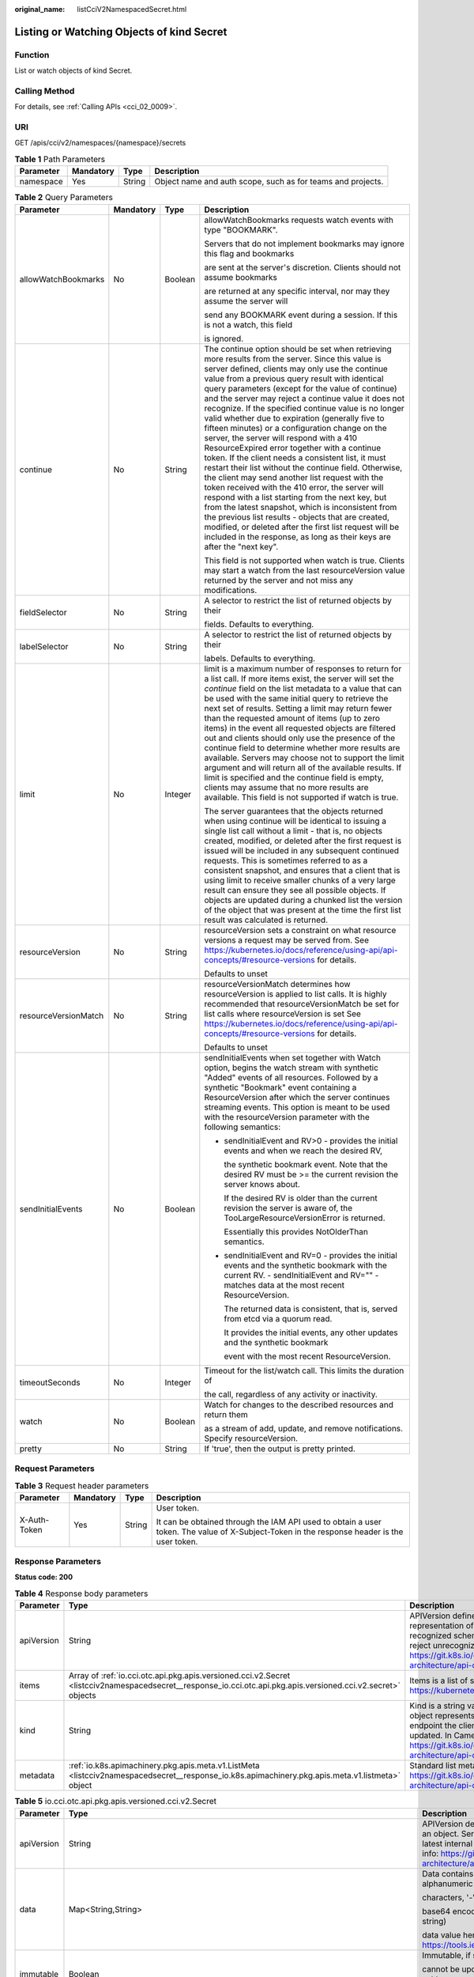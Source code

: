 :original_name: listCciV2NamespacedSecret.html

.. _listCciV2NamespacedSecret:

Listing or Watching Objects of kind Secret
==========================================

Function
--------

List or watch objects of kind Secret.

Calling Method
--------------

For details, see :ref:`Calling APIs <cci_02_0009>`.

URI
---

GET /apis/cci/v2/namespaces/{namespace}/secrets

.. table:: **Table 1** Path Parameters

   +-----------+-----------+--------+-------------------------------------------------------------+
   | Parameter | Mandatory | Type   | Description                                                 |
   +===========+===========+========+=============================================================+
   | namespace | Yes       | String | Object name and auth scope, such as for teams and projects. |
   +-----------+-----------+--------+-------------------------------------------------------------+

.. table:: **Table 2** Query Parameters

   +----------------------+-----------------+-----------------+---------------------------------------------------------------------------------------------------------------------------------------------------------------------------------------------------------------------------------------------------------------------------------------------------------------------------------------------------------------------------------------------------------------------------------------------------------------------------------------------------------------------------------------------------------------------------------------------------------------------------------------------------------------------------------------------------------------------------------------------------------------------------------------------------------------------------------------------------------------------------------------------------------------------------------------------------------------------------------------------------------------------------------------------------------------------------------------------------+
   | Parameter            | Mandatory       | Type            | Description                                                                                                                                                                                                                                                                                                                                                                                                                                                                                                                                                                                                                                                                                                                                                                                                                                                                                                                                                                                                                                                                                       |
   +======================+=================+=================+===================================================================================================================================================================================================================================================================================================================================================================================================================================================================================================================================================================================================================================================================================================================================================================================================================================================================================================================================================================================================================================================================================================+
   | allowWatchBookmarks  | No              | Boolean         | allowWatchBookmarks requests watch events with type "BOOKMARK".                                                                                                                                                                                                                                                                                                                                                                                                                                                                                                                                                                                                                                                                                                                                                                                                                                                                                                                                                                                                                                   |
   |                      |                 |                 |                                                                                                                                                                                                                                                                                                                                                                                                                                                                                                                                                                                                                                                                                                                                                                                                                                                                                                                                                                                                                                                                                                   |
   |                      |                 |                 | Servers that do not implement bookmarks may ignore this flag and bookmarks                                                                                                                                                                                                                                                                                                                                                                                                                                                                                                                                                                                                                                                                                                                                                                                                                                                                                                                                                                                                                        |
   |                      |                 |                 |                                                                                                                                                                                                                                                                                                                                                                                                                                                                                                                                                                                                                                                                                                                                                                                                                                                                                                                                                                                                                                                                                                   |
   |                      |                 |                 | are sent at the server's discretion. Clients should not assume bookmarks                                                                                                                                                                                                                                                                                                                                                                                                                                                                                                                                                                                                                                                                                                                                                                                                                                                                                                                                                                                                                          |
   |                      |                 |                 |                                                                                                                                                                                                                                                                                                                                                                                                                                                                                                                                                                                                                                                                                                                                                                                                                                                                                                                                                                                                                                                                                                   |
   |                      |                 |                 | are returned at any specific interval, nor may they assume the server will                                                                                                                                                                                                                                                                                                                                                                                                                                                                                                                                                                                                                                                                                                                                                                                                                                                                                                                                                                                                                        |
   |                      |                 |                 |                                                                                                                                                                                                                                                                                                                                                                                                                                                                                                                                                                                                                                                                                                                                                                                                                                                                                                                                                                                                                                                                                                   |
   |                      |                 |                 | send any BOOKMARK event during a session. If this is not a watch, this field                                                                                                                                                                                                                                                                                                                                                                                                                                                                                                                                                                                                                                                                                                                                                                                                                                                                                                                                                                                                                      |
   |                      |                 |                 |                                                                                                                                                                                                                                                                                                                                                                                                                                                                                                                                                                                                                                                                                                                                                                                                                                                                                                                                                                                                                                                                                                   |
   |                      |                 |                 | is ignored.                                                                                                                                                                                                                                                                                                                                                                                                                                                                                                                                                                                                                                                                                                                                                                                                                                                                                                                                                                                                                                                                                       |
   +----------------------+-----------------+-----------------+---------------------------------------------------------------------------------------------------------------------------------------------------------------------------------------------------------------------------------------------------------------------------------------------------------------------------------------------------------------------------------------------------------------------------------------------------------------------------------------------------------------------------------------------------------------------------------------------------------------------------------------------------------------------------------------------------------------------------------------------------------------------------------------------------------------------------------------------------------------------------------------------------------------------------------------------------------------------------------------------------------------------------------------------------------------------------------------------------+
   | continue             | No              | String          | The continue option should be set when retrieving more results from the server. Since this value is server defined, clients may only use the continue value from a previous query result with identical query parameters (except for the value of continue) and the server may reject a continue value it does not recognize. If the specified continue value is no longer valid whether due to expiration (generally five to fifteen minutes) or a configuration change on the server, the server will respond with a 410 ResourceExpired error together with a continue token. If the client needs a consistent list, it must restart their list without the continue field. Otherwise, the client may send another list request with the token received with the 410 error, the server will respond with a list starting from the next key, but from the latest snapshot, which is inconsistent from the previous list results - objects that are created, modified, or deleted after the first list request will be included in the response, as long as their keys are after the "next key". |
   |                      |                 |                 |                                                                                                                                                                                                                                                                                                                                                                                                                                                                                                                                                                                                                                                                                                                                                                                                                                                                                                                                                                                                                                                                                                   |
   |                      |                 |                 | This field is not supported when watch is true. Clients may start a watch from the last resourceVersion value returned by the server and not miss any modifications.                                                                                                                                                                                                                                                                                                                                                                                                                                                                                                                                                                                                                                                                                                                                                                                                                                                                                                                              |
   +----------------------+-----------------+-----------------+---------------------------------------------------------------------------------------------------------------------------------------------------------------------------------------------------------------------------------------------------------------------------------------------------------------------------------------------------------------------------------------------------------------------------------------------------------------------------------------------------------------------------------------------------------------------------------------------------------------------------------------------------------------------------------------------------------------------------------------------------------------------------------------------------------------------------------------------------------------------------------------------------------------------------------------------------------------------------------------------------------------------------------------------------------------------------------------------------+
   | fieldSelector        | No              | String          | A selector to restrict the list of returned objects by their                                                                                                                                                                                                                                                                                                                                                                                                                                                                                                                                                                                                                                                                                                                                                                                                                                                                                                                                                                                                                                      |
   |                      |                 |                 |                                                                                                                                                                                                                                                                                                                                                                                                                                                                                                                                                                                                                                                                                                                                                                                                                                                                                                                                                                                                                                                                                                   |
   |                      |                 |                 | fields. Defaults to everything.                                                                                                                                                                                                                                                                                                                                                                                                                                                                                                                                                                                                                                                                                                                                                                                                                                                                                                                                                                                                                                                                   |
   +----------------------+-----------------+-----------------+---------------------------------------------------------------------------------------------------------------------------------------------------------------------------------------------------------------------------------------------------------------------------------------------------------------------------------------------------------------------------------------------------------------------------------------------------------------------------------------------------------------------------------------------------------------------------------------------------------------------------------------------------------------------------------------------------------------------------------------------------------------------------------------------------------------------------------------------------------------------------------------------------------------------------------------------------------------------------------------------------------------------------------------------------------------------------------------------------+
   | labelSelector        | No              | String          | A selector to restrict the list of returned objects by their                                                                                                                                                                                                                                                                                                                                                                                                                                                                                                                                                                                                                                                                                                                                                                                                                                                                                                                                                                                                                                      |
   |                      |                 |                 |                                                                                                                                                                                                                                                                                                                                                                                                                                                                                                                                                                                                                                                                                                                                                                                                                                                                                                                                                                                                                                                                                                   |
   |                      |                 |                 | labels. Defaults to everything.                                                                                                                                                                                                                                                                                                                                                                                                                                                                                                                                                                                                                                                                                                                                                                                                                                                                                                                                                                                                                                                                   |
   +----------------------+-----------------+-----------------+---------------------------------------------------------------------------------------------------------------------------------------------------------------------------------------------------------------------------------------------------------------------------------------------------------------------------------------------------------------------------------------------------------------------------------------------------------------------------------------------------------------------------------------------------------------------------------------------------------------------------------------------------------------------------------------------------------------------------------------------------------------------------------------------------------------------------------------------------------------------------------------------------------------------------------------------------------------------------------------------------------------------------------------------------------------------------------------------------+
   | limit                | No              | Integer         | limit is a maximum number of responses to return for a list call. If more items exist, the server will set the *continue* field on the list metadata to a value that can be used with the same initial query to retrieve the next set of results. Setting a limit may return fewer than the requested amount of items (up to zero items) in the event all requested objects are filtered out and clients should only use the presence of the continue field to determine whether more results are available. Servers may choose not to support the limit argument and will return all of the available results. If limit is specified and the continue field is empty, clients may assume that no more results are available. This field is not supported if watch is true.                                                                                                                                                                                                                                                                                                                       |
   |                      |                 |                 |                                                                                                                                                                                                                                                                                                                                                                                                                                                                                                                                                                                                                                                                                                                                                                                                                                                                                                                                                                                                                                                                                                   |
   |                      |                 |                 | The server guarantees that the objects returned when using continue will be identical to issuing a single list call without a limit - that is, no objects created, modified, or deleted after the first request is issued will be included in any subsequent continued requests. This is sometimes referred to as a consistent snapshot, and ensures that a client that is using limit to receive smaller chunks of a very large result can ensure they see all possible objects. If objects are updated during a chunked list the version of the object that was present at the time the first list result was calculated is returned.                                                                                                                                                                                                                                                                                                                                                                                                                                                           |
   +----------------------+-----------------+-----------------+---------------------------------------------------------------------------------------------------------------------------------------------------------------------------------------------------------------------------------------------------------------------------------------------------------------------------------------------------------------------------------------------------------------------------------------------------------------------------------------------------------------------------------------------------------------------------------------------------------------------------------------------------------------------------------------------------------------------------------------------------------------------------------------------------------------------------------------------------------------------------------------------------------------------------------------------------------------------------------------------------------------------------------------------------------------------------------------------------+
   | resourceVersion      | No              | String          | resourceVersion sets a constraint on what resource versions a request may be served from. See https://kubernetes.io/docs/reference/using-api/api-concepts/#resource-versions for details.                                                                                                                                                                                                                                                                                                                                                                                                                                                                                                                                                                                                                                                                                                                                                                                                                                                                                                         |
   |                      |                 |                 |                                                                                                                                                                                                                                                                                                                                                                                                                                                                                                                                                                                                                                                                                                                                                                                                                                                                                                                                                                                                                                                                                                   |
   |                      |                 |                 | Defaults to unset                                                                                                                                                                                                                                                                                                                                                                                                                                                                                                                                                                                                                                                                                                                                                                                                                                                                                                                                                                                                                                                                                 |
   +----------------------+-----------------+-----------------+---------------------------------------------------------------------------------------------------------------------------------------------------------------------------------------------------------------------------------------------------------------------------------------------------------------------------------------------------------------------------------------------------------------------------------------------------------------------------------------------------------------------------------------------------------------------------------------------------------------------------------------------------------------------------------------------------------------------------------------------------------------------------------------------------------------------------------------------------------------------------------------------------------------------------------------------------------------------------------------------------------------------------------------------------------------------------------------------------+
   | resourceVersionMatch | No              | String          | resourceVersionMatch determines how resourceVersion is applied to list calls. It is highly recommended that resourceVersionMatch be set for list calls where resourceVersion is set See https://kubernetes.io/docs/reference/using-api/api-concepts/#resource-versions for details.                                                                                                                                                                                                                                                                                                                                                                                                                                                                                                                                                                                                                                                                                                                                                                                                               |
   |                      |                 |                 |                                                                                                                                                                                                                                                                                                                                                                                                                                                                                                                                                                                                                                                                                                                                                                                                                                                                                                                                                                                                                                                                                                   |
   |                      |                 |                 | Defaults to unset                                                                                                                                                                                                                                                                                                                                                                                                                                                                                                                                                                                                                                                                                                                                                                                                                                                                                                                                                                                                                                                                                 |
   +----------------------+-----------------+-----------------+---------------------------------------------------------------------------------------------------------------------------------------------------------------------------------------------------------------------------------------------------------------------------------------------------------------------------------------------------------------------------------------------------------------------------------------------------------------------------------------------------------------------------------------------------------------------------------------------------------------------------------------------------------------------------------------------------------------------------------------------------------------------------------------------------------------------------------------------------------------------------------------------------------------------------------------------------------------------------------------------------------------------------------------------------------------------------------------------------+
   | sendInitialEvents    | No              | Boolean         | sendInitialEvents when set together with Watch option, begins the watch stream with synthetic "Added" events of all resources. Followed by a synthetic "Bookmark" event containing a ResourceVersion after which the server continues streaming events. This option is meant to be used with the resourceVersion parameter with the following semantics:                                                                                                                                                                                                                                                                                                                                                                                                                                                                                                                                                                                                                                                                                                                                          |
   |                      |                 |                 |                                                                                                                                                                                                                                                                                                                                                                                                                                                                                                                                                                                                                                                                                                                                                                                                                                                                                                                                                                                                                                                                                                   |
   |                      |                 |                 | -  sendInitialEvent and RV>0 - provides the initial events and when we reach the desired RV,                                                                                                                                                                                                                                                                                                                                                                                                                                                                                                                                                                                                                                                                                                                                                                                                                                                                                                                                                                                                      |
   |                      |                 |                 |                                                                                                                                                                                                                                                                                                                                                                                                                                                                                                                                                                                                                                                                                                                                                                                                                                                                                                                                                                                                                                                                                                   |
   |                      |                 |                 |    the synthetic bookmark event. Note that the desired RV must be >= the current revision the server knows about.                                                                                                                                                                                                                                                                                                                                                                                                                                                                                                                                                                                                                                                                                                                                                                                                                                                                                                                                                                                 |
   |                      |                 |                 |                                                                                                                                                                                                                                                                                                                                                                                                                                                                                                                                                                                                                                                                                                                                                                                                                                                                                                                                                                                                                                                                                                   |
   |                      |                 |                 |    If the desired RV is older than the current revision the server is aware of, the TooLargeResourceVersionError is returned.                                                                                                                                                                                                                                                                                                                                                                                                                                                                                                                                                                                                                                                                                                                                                                                                                                                                                                                                                                     |
   |                      |                 |                 |                                                                                                                                                                                                                                                                                                                                                                                                                                                                                                                                                                                                                                                                                                                                                                                                                                                                                                                                                                                                                                                                                                   |
   |                      |                 |                 |    Essentially this provides NotOlderThan semantics.                                                                                                                                                                                                                                                                                                                                                                                                                                                                                                                                                                                                                                                                                                                                                                                                                                                                                                                                                                                                                                              |
   |                      |                 |                 |                                                                                                                                                                                                                                                                                                                                                                                                                                                                                                                                                                                                                                                                                                                                                                                                                                                                                                                                                                                                                                                                                                   |
   |                      |                 |                 | -  sendInitialEvent and RV=0 - provides the initial events and the synthetic bookmark with the current RV. - sendInitialEvent and RV="" - matches data at the most recent ResourceVersion.                                                                                                                                                                                                                                                                                                                                                                                                                                                                                                                                                                                                                                                                                                                                                                                                                                                                                                        |
   |                      |                 |                 |                                                                                                                                                                                                                                                                                                                                                                                                                                                                                                                                                                                                                                                                                                                                                                                                                                                                                                                                                                                                                                                                                                   |
   |                      |                 |                 |    The returned data is consistent, that is, served from etcd via a quorum read.                                                                                                                                                                                                                                                                                                                                                                                                                                                                                                                                                                                                                                                                                                                                                                                                                                                                                                                                                                                                                  |
   |                      |                 |                 |                                                                                                                                                                                                                                                                                                                                                                                                                                                                                                                                                                                                                                                                                                                                                                                                                                                                                                                                                                                                                                                                                                   |
   |                      |                 |                 |    It provides the initial events, any other updates and the synthetic bookmark                                                                                                                                                                                                                                                                                                                                                                                                                                                                                                                                                                                                                                                                                                                                                                                                                                                                                                                                                                                                                   |
   |                      |                 |                 |                                                                                                                                                                                                                                                                                                                                                                                                                                                                                                                                                                                                                                                                                                                                                                                                                                                                                                                                                                                                                                                                                                   |
   |                      |                 |                 |    event with the most recent ResourceVersion.                                                                                                                                                                                                                                                                                                                                                                                                                                                                                                                                                                                                                                                                                                                                                                                                                                                                                                                                                                                                                                                    |
   +----------------------+-----------------+-----------------+---------------------------------------------------------------------------------------------------------------------------------------------------------------------------------------------------------------------------------------------------------------------------------------------------------------------------------------------------------------------------------------------------------------------------------------------------------------------------------------------------------------------------------------------------------------------------------------------------------------------------------------------------------------------------------------------------------------------------------------------------------------------------------------------------------------------------------------------------------------------------------------------------------------------------------------------------------------------------------------------------------------------------------------------------------------------------------------------------+
   | timeoutSeconds       | No              | Integer         | Timeout for the list/watch call. This limits the duration of                                                                                                                                                                                                                                                                                                                                                                                                                                                                                                                                                                                                                                                                                                                                                                                                                                                                                                                                                                                                                                      |
   |                      |                 |                 |                                                                                                                                                                                                                                                                                                                                                                                                                                                                                                                                                                                                                                                                                                                                                                                                                                                                                                                                                                                                                                                                                                   |
   |                      |                 |                 | the call, regardless of any activity or inactivity.                                                                                                                                                                                                                                                                                                                                                                                                                                                                                                                                                                                                                                                                                                                                                                                                                                                                                                                                                                                                                                               |
   +----------------------+-----------------+-----------------+---------------------------------------------------------------------------------------------------------------------------------------------------------------------------------------------------------------------------------------------------------------------------------------------------------------------------------------------------------------------------------------------------------------------------------------------------------------------------------------------------------------------------------------------------------------------------------------------------------------------------------------------------------------------------------------------------------------------------------------------------------------------------------------------------------------------------------------------------------------------------------------------------------------------------------------------------------------------------------------------------------------------------------------------------------------------------------------------------+
   | watch                | No              | Boolean         | Watch for changes to the described resources and return them                                                                                                                                                                                                                                                                                                                                                                                                                                                                                                                                                                                                                                                                                                                                                                                                                                                                                                                                                                                                                                      |
   |                      |                 |                 |                                                                                                                                                                                                                                                                                                                                                                                                                                                                                                                                                                                                                                                                                                                                                                                                                                                                                                                                                                                                                                                                                                   |
   |                      |                 |                 | as a stream of add, update, and remove notifications. Specify resourceVersion.                                                                                                                                                                                                                                                                                                                                                                                                                                                                                                                                                                                                                                                                                                                                                                                                                                                                                                                                                                                                                    |
   +----------------------+-----------------+-----------------+---------------------------------------------------------------------------------------------------------------------------------------------------------------------------------------------------------------------------------------------------------------------------------------------------------------------------------------------------------------------------------------------------------------------------------------------------------------------------------------------------------------------------------------------------------------------------------------------------------------------------------------------------------------------------------------------------------------------------------------------------------------------------------------------------------------------------------------------------------------------------------------------------------------------------------------------------------------------------------------------------------------------------------------------------------------------------------------------------+
   | pretty               | No              | String          | If 'true', then the output is pretty printed.                                                                                                                                                                                                                                                                                                                                                                                                                                                                                                                                                                                                                                                                                                                                                                                                                                                                                                                                                                                                                                                     |
   +----------------------+-----------------+-----------------+---------------------------------------------------------------------------------------------------------------------------------------------------------------------------------------------------------------------------------------------------------------------------------------------------------------------------------------------------------------------------------------------------------------------------------------------------------------------------------------------------------------------------------------------------------------------------------------------------------------------------------------------------------------------------------------------------------------------------------------------------------------------------------------------------------------------------------------------------------------------------------------------------------------------------------------------------------------------------------------------------------------------------------------------------------------------------------------------------+

Request Parameters
------------------

.. table:: **Table 3** Request header parameters

   +-----------------+-----------------+-----------------+--------------------------------------------------------------------------------------------------------------------------------------------+
   | Parameter       | Mandatory       | Type            | Description                                                                                                                                |
   +=================+=================+=================+============================================================================================================================================+
   | X-Auth-Token    | Yes             | String          | User token.                                                                                                                                |
   |                 |                 |                 |                                                                                                                                            |
   |                 |                 |                 | It can be obtained through the IAM API used to obtain a user token. The value of X-Subject-Token in the response header is the user token. |
   +-----------------+-----------------+-----------------+--------------------------------------------------------------------------------------------------------------------------------------------+

Response Parameters
-------------------

**Status code: 200**

.. table:: **Table 4** Response body parameters

   +------------+---------------------------------------------------------------------------------------------------------------------------------------------------------------+----------------------------------------------------------------------------------------------------------------------------------------------------------------------------------------------------------------------------------------------------------------------------------------------------+
   | Parameter  | Type                                                                                                                                                          | Description                                                                                                                                                                                                                                                                                        |
   +============+===============================================================================================================================================================+====================================================================================================================================================================================================================================================================================================+
   | apiVersion | String                                                                                                                                                        | APIVersion defines the versioned schema of this representation of an object. Servers should convert recognized schemas to the latest internal value, and may reject unrecognized values. More info: https://git.k8s.io/community/contributors/devel/sig-architecture/api-conventions.md#resources  |
   +------------+---------------------------------------------------------------------------------------------------------------------------------------------------------------+----------------------------------------------------------------------------------------------------------------------------------------------------------------------------------------------------------------------------------------------------------------------------------------------------+
   | items      | Array of :ref:`io.cci.otc.api.pkg.apis.versioned.cci.v2.Secret <listcciv2namespacedsecret__response_io.cci.otc.api.pkg.apis.versioned.cci.v2.secret>` objects | Items is a list of secret objects. More info: https://kubernetes.io/docs/concepts/configuration/secret                                                                                                                                                                                             |
   +------------+---------------------------------------------------------------------------------------------------------------------------------------------------------------+----------------------------------------------------------------------------------------------------------------------------------------------------------------------------------------------------------------------------------------------------------------------------------------------------+
   | kind       | String                                                                                                                                                        | Kind is a string value representing the REST resource this object represents. Servers may infer this from the endpoint the client submits requests to. Cannot be updated. In CamelCase. More info: https://git.k8s.io/community/contributors/devel/sig-architecture/api-conventions.md#types-kinds |
   +------------+---------------------------------------------------------------------------------------------------------------------------------------------------------------+----------------------------------------------------------------------------------------------------------------------------------------------------------------------------------------------------------------------------------------------------------------------------------------------------+
   | metadata   | :ref:`io.k8s.apimachinery.pkg.apis.meta.v1.ListMeta <listcciv2namespacedsecret__response_io.k8s.apimachinery.pkg.apis.meta.v1.listmeta>` object               | Standard list metadata. More info: https://git.k8s.io/community/contributors/devel/sig-architecture/api-conventions.md#types-kinds                                                                                                                                                                 |
   +------------+---------------------------------------------------------------------------------------------------------------------------------------------------------------+----------------------------------------------------------------------------------------------------------------------------------------------------------------------------------------------------------------------------------------------------------------------------------------------------+

.. _listcciv2namespacedsecret__response_io.cci.otc.api.pkg.apis.versioned.cci.v2.secret:

.. table:: **Table 5** io.cci.otc.api.pkg.apis.versioned.cci.v2.Secret

   +-----------------------+-----------------------------------------------------------------------------------------------------------------------------------------------------+----------------------------------------------------------------------------------------------------------------------------------------------------------------------------------------------------------------------------------------------------------------------------------------------------+
   | Parameter             | Type                                                                                                                                                | Description                                                                                                                                                                                                                                                                                        |
   +=======================+=====================================================================================================================================================+====================================================================================================================================================================================================================================================================================================+
   | apiVersion            | String                                                                                                                                              | APIVersion defines the versioned schema of this representation of an object. Servers should convert recognized schemas to the latest internal value, and may reject unrecognized values. More info: https://git.k8s.io/community/contributors/devel/sig-architecture/api-conventions.md#resources  |
   +-----------------------+-----------------------------------------------------------------------------------------------------------------------------------------------------+----------------------------------------------------------------------------------------------------------------------------------------------------------------------------------------------------------------------------------------------------------------------------------------------------+
   | data                  | Map<String,String>                                                                                                                                  | Data contains the secret data. Each key must consist of alphanumeric                                                                                                                                                                                                                               |
   |                       |                                                                                                                                                     |                                                                                                                                                                                                                                                                                                    |
   |                       |                                                                                                                                                     | characters, '-', '_' or '.'. The serialized form of the secret data is a                                                                                                                                                                                                                           |
   |                       |                                                                                                                                                     |                                                                                                                                                                                                                                                                                                    |
   |                       |                                                                                                                                                     | base64 encoded string, representing the arbitrary (possibly non-string)                                                                                                                                                                                                                            |
   |                       |                                                                                                                                                     |                                                                                                                                                                                                                                                                                                    |
   |                       |                                                                                                                                                     | data value here. Described in https://tools.ietf.org/html/rfc4648#section-4                                                                                                                                                                                                                        |
   +-----------------------+-----------------------------------------------------------------------------------------------------------------------------------------------------+----------------------------------------------------------------------------------------------------------------------------------------------------------------------------------------------------------------------------------------------------------------------------------------------------+
   | immutable             | Boolean                                                                                                                                             | Immutable, if set to true, ensures that data stored in the Secret                                                                                                                                                                                                                                  |
   |                       |                                                                                                                                                     |                                                                                                                                                                                                                                                                                                    |
   |                       |                                                                                                                                                     | cannot be updated (only object metadata can be modified). If not set to                                                                                                                                                                                                                            |
   |                       |                                                                                                                                                     |                                                                                                                                                                                                                                                                                                    |
   |                       |                                                                                                                                                     | true, the field can be modified at any time. Defaulted to nil.                                                                                                                                                                                                                                     |
   +-----------------------+-----------------------------------------------------------------------------------------------------------------------------------------------------+----------------------------------------------------------------------------------------------------------------------------------------------------------------------------------------------------------------------------------------------------------------------------------------------------+
   | kind                  | String                                                                                                                                              | Kind is a string value representing the REST resource this object represents. Servers may infer this from the endpoint the client submits requests to. Cannot be updated. In CamelCase. More info: https://git.k8s.io/community/contributors/devel/sig-architecture/api-conventions.md#types-kinds |
   +-----------------------+-----------------------------------------------------------------------------------------------------------------------------------------------------+----------------------------------------------------------------------------------------------------------------------------------------------------------------------------------------------------------------------------------------------------------------------------------------------------+
   | metadata              | :ref:`io.k8s.apimachinery.pkg.apis.meta.v1.ObjectMeta <listcciv2namespacedsecret__response_io.k8s.apimachinery.pkg.apis.meta.v1.objectmeta>` object | Standard object's metadata. More info: https://git.k8s.io/community/contributors/devel/sig-architecture/api-conventions.md#metadata                                                                                                                                                                |
   +-----------------------+-----------------------------------------------------------------------------------------------------------------------------------------------------+----------------------------------------------------------------------------------------------------------------------------------------------------------------------------------------------------------------------------------------------------------------------------------------------------+
   | stringData            | Map<String,String>                                                                                                                                  | stringData allows specifying non-binary secret data in string                                                                                                                                                                                                                                      |
   |                       |                                                                                                                                                     |                                                                                                                                                                                                                                                                                                    |
   |                       |                                                                                                                                                     | form. It is provided as a write-only input field for convenience. All keys                                                                                                                                                                                                                         |
   |                       |                                                                                                                                                     |                                                                                                                                                                                                                                                                                                    |
   |                       |                                                                                                                                                     | and values are merged into the data field on write, overwriting any existing                                                                                                                                                                                                                       |
   |                       |                                                                                                                                                     |                                                                                                                                                                                                                                                                                                    |
   |                       |                                                                                                                                                     | values. The stringData field is never output when reading from the API.                                                                                                                                                                                                                            |
   +-----------------------+-----------------------------------------------------------------------------------------------------------------------------------------------------+----------------------------------------------------------------------------------------------------------------------------------------------------------------------------------------------------------------------------------------------------------------------------------------------------+
   | type                  | String                                                                                                                                              | Used to facilitate programmatic handling of secret data. More info: https://kubernetes.io/docs/concepts/configuration/secret/#secret-types                                                                                                                                                         |
   +-----------------------+-----------------------------------------------------------------------------------------------------------------------------------------------------+----------------------------------------------------------------------------------------------------------------------------------------------------------------------------------------------------------------------------------------------------------------------------------------------------+

.. _listcciv2namespacedsecret__response_io.k8s.apimachinery.pkg.apis.meta.v1.objectmeta:

.. table:: **Table 6** io.k8s.apimachinery.pkg.apis.meta.v1.ObjectMeta

   +----------------------------+-------------------------------------------------------------------------------------------------------------------------------------------------------------------------------+---------------------------------------------------------------------------------------------------------------------------------------------------------------------------------------------------------------------------------------------------------------------------------------------------------------------------------------------------------------------------------------------------------------------------------------------------------------------------------------------------------------------------------------------------------------------------------------------------------------------------------------------------------------------------------------------------------------------------------------------------------------------------------------------------------------------------------------------------------------------------------------------------------------------------------------------------------------------------------------------------------------------------------------------------------------------------------------------------------------------------------------------------------------------------------------------------------------------------------+
   | Parameter                  | Type                                                                                                                                                                          | Description                                                                                                                                                                                                                                                                                                                                                                                                                                                                                                                                                                                                                                                                                                                                                                                                                                                                                                                                                                                                                                                                                                                                                                                                                     |
   +============================+===============================================================================================================================================================================+=================================================================================================================================================================================================================================================================================================================================================================================================================================================================================================================================================================================================================================================================================================================================================================================================================================================================================================================================================================================================================================================================================================================================================================================================================================+
   | annotations                | Map<String,String>                                                                                                                                                            | Annotations is an unstructured key value map stored with a resource that may be set by external tools to store and retrieve arbitrary metadata. They are not queryable and should be preserved when modifying objects. More info: https://kubernetes.io/docs/concepts/overview/working-with-objects/annotations/                                                                                                                                                                                                                                                                                                                                                                                                                                                                                                                                                                                                                                                                                                                                                                                                                                                                                                                |
   +----------------------------+-------------------------------------------------------------------------------------------------------------------------------------------------------------------------------+---------------------------------------------------------------------------------------------------------------------------------------------------------------------------------------------------------------------------------------------------------------------------------------------------------------------------------------------------------------------------------------------------------------------------------------------------------------------------------------------------------------------------------------------------------------------------------------------------------------------------------------------------------------------------------------------------------------------------------------------------------------------------------------------------------------------------------------------------------------------------------------------------------------------------------------------------------------------------------------------------------------------------------------------------------------------------------------------------------------------------------------------------------------------------------------------------------------------------------+
   | clusterName                | String                                                                                                                                                                        | The name of the cluster which the object belongs to. This is                                                                                                                                                                                                                                                                                                                                                                                                                                                                                                                                                                                                                                                                                                                                                                                                                                                                                                                                                                                                                                                                                                                                                                    |
   |                            |                                                                                                                                                                               |                                                                                                                                                                                                                                                                                                                                                                                                                                                                                                                                                                                                                                                                                                                                                                                                                                                                                                                                                                                                                                                                                                                                                                                                                                 |
   |                            |                                                                                                                                                                               | used to distinguish resources with same name and namespace in different                                                                                                                                                                                                                                                                                                                                                                                                                                                                                                                                                                                                                                                                                                                                                                                                                                                                                                                                                                                                                                                                                                                                                         |
   |                            |                                                                                                                                                                               |                                                                                                                                                                                                                                                                                                                                                                                                                                                                                                                                                                                                                                                                                                                                                                                                                                                                                                                                                                                                                                                                                                                                                                                                                                 |
   |                            |                                                                                                                                                                               | clusters. This field is not set anywhere right now and apiserver is going                                                                                                                                                                                                                                                                                                                                                                                                                                                                                                                                                                                                                                                                                                                                                                                                                                                                                                                                                                                                                                                                                                                                                       |
   |                            |                                                                                                                                                                               |                                                                                                                                                                                                                                                                                                                                                                                                                                                                                                                                                                                                                                                                                                                                                                                                                                                                                                                                                                                                                                                                                                                                                                                                                                 |
   |                            |                                                                                                                                                                               | to ignore it if set in create or update request.                                                                                                                                                                                                                                                                                                                                                                                                                                                                                                                                                                                                                                                                                                                                                                                                                                                                                                                                                                                                                                                                                                                                                                                |
   +----------------------------+-------------------------------------------------------------------------------------------------------------------------------------------------------------------------------+---------------------------------------------------------------------------------------------------------------------------------------------------------------------------------------------------------------------------------------------------------------------------------------------------------------------------------------------------------------------------------------------------------------------------------------------------------------------------------------------------------------------------------------------------------------------------------------------------------------------------------------------------------------------------------------------------------------------------------------------------------------------------------------------------------------------------------------------------------------------------------------------------------------------------------------------------------------------------------------------------------------------------------------------------------------------------------------------------------------------------------------------------------------------------------------------------------------------------------+
   | creationTimestamp          | String                                                                                                                                                                        | CreationTimestamp is a timestamp representing the server time when this object was created. It is not guaranteed to be set in happens-before order across separate operations. Clients may not set this value. It is represented in RFC3339 form and is in UTC.                                                                                                                                                                                                                                                                                                                                                                                                                                                                                                                                                                                                                                                                                                                                                                                                                                                                                                                                                                 |
   |                            |                                                                                                                                                                               |                                                                                                                                                                                                                                                                                                                                                                                                                                                                                                                                                                                                                                                                                                                                                                                                                                                                                                                                                                                                                                                                                                                                                                                                                                 |
   |                            |                                                                                                                                                                               | Populated by the system. Read-only. Null for lists. More info: https://git.k8s.io/community/contributors/devel/sig-architecture/api-conventions.md#metadata                                                                                                                                                                                                                                                                                                                                                                                                                                                                                                                                                                                                                                                                                                                                                                                                                                                                                                                                                                                                                                                                     |
   +----------------------------+-------------------------------------------------------------------------------------------------------------------------------------------------------------------------------+---------------------------------------------------------------------------------------------------------------------------------------------------------------------------------------------------------------------------------------------------------------------------------------------------------------------------------------------------------------------------------------------------------------------------------------------------------------------------------------------------------------------------------------------------------------------------------------------------------------------------------------------------------------------------------------------------------------------------------------------------------------------------------------------------------------------------------------------------------------------------------------------------------------------------------------------------------------------------------------------------------------------------------------------------------------------------------------------------------------------------------------------------------------------------------------------------------------------------------+
   | deletionGracePeriodSeconds | Long                                                                                                                                                                          | Number of seconds allowed for this object to gracefully terminate                                                                                                                                                                                                                                                                                                                                                                                                                                                                                                                                                                                                                                                                                                                                                                                                                                                                                                                                                                                                                                                                                                                                                               |
   |                            |                                                                                                                                                                               |                                                                                                                                                                                                                                                                                                                                                                                                                                                                                                                                                                                                                                                                                                                                                                                                                                                                                                                                                                                                                                                                                                                                                                                                                                 |
   |                            |                                                                                                                                                                               | before it will be removed from the system. Only set when deletionTimestamp                                                                                                                                                                                                                                                                                                                                                                                                                                                                                                                                                                                                                                                                                                                                                                                                                                                                                                                                                                                                                                                                                                                                                      |
   |                            |                                                                                                                                                                               |                                                                                                                                                                                                                                                                                                                                                                                                                                                                                                                                                                                                                                                                                                                                                                                                                                                                                                                                                                                                                                                                                                                                                                                                                                 |
   |                            |                                                                                                                                                                               | is also set. May only be shortened. Read-only.                                                                                                                                                                                                                                                                                                                                                                                                                                                                                                                                                                                                                                                                                                                                                                                                                                                                                                                                                                                                                                                                                                                                                                                  |
   +----------------------------+-------------------------------------------------------------------------------------------------------------------------------------------------------------------------------+---------------------------------------------------------------------------------------------------------------------------------------------------------------------------------------------------------------------------------------------------------------------------------------------------------------------------------------------------------------------------------------------------------------------------------------------------------------------------------------------------------------------------------------------------------------------------------------------------------------------------------------------------------------------------------------------------------------------------------------------------------------------------------------------------------------------------------------------------------------------------------------------------------------------------------------------------------------------------------------------------------------------------------------------------------------------------------------------------------------------------------------------------------------------------------------------------------------------------------+
   | deletionTimestamp          | String                                                                                                                                                                        | DeletionTimestamp is RFC 3339 date and time at which this resource will be deleted. This field is set by the server when a graceful deletion is requested by the user, and is not directly settable by a client. The resource is expected to be deleted (no longer visible from resource lists, and not reachable by name) after the time in this field, once the finalizers list is empty. As long as the finalizers list contains items, deletion is blocked. Once the deletionTimestamp is set, this value may not be unset or be set further into the future, although it may be shortened or the resource may be deleted prior to this time. For example, a user may request that a pod is deleted in 30 seconds. The Kubelet will react by sending a graceful termination signal to the containers in the pod. After that 30 seconds, the Kubelet will send a hard termination signal (SIGKILL) to the container and after cleanup, remove the pod from the API. In the presence of network partitions, this object may still exist after this timestamp, until an administrator or automated process can determine the resource is fully terminated. If not set, graceful deletion of the object has not been requested. |
   |                            |                                                                                                                                                                               |                                                                                                                                                                                                                                                                                                                                                                                                                                                                                                                                                                                                                                                                                                                                                                                                                                                                                                                                                                                                                                                                                                                                                                                                                                 |
   |                            |                                                                                                                                                                               | Populated by the system when a graceful deletion is requested. Read-only. More info: https://git.k8s.io/community/contributors/devel/sig-architecture/api-conventions.md#metadata                                                                                                                                                                                                                                                                                                                                                                                                                                                                                                                                                                                                                                                                                                                                                                                                                                                                                                                                                                                                                                               |
   +----------------------------+-------------------------------------------------------------------------------------------------------------------------------------------------------------------------------+---------------------------------------------------------------------------------------------------------------------------------------------------------------------------------------------------------------------------------------------------------------------------------------------------------------------------------------------------------------------------------------------------------------------------------------------------------------------------------------------------------------------------------------------------------------------------------------------------------------------------------------------------------------------------------------------------------------------------------------------------------------------------------------------------------------------------------------------------------------------------------------------------------------------------------------------------------------------------------------------------------------------------------------------------------------------------------------------------------------------------------------------------------------------------------------------------------------------------------+
   | enable                     | Boolean                                                                                                                                                                       | Enable identifies whether the resource is available                                                                                                                                                                                                                                                                                                                                                                                                                                                                                                                                                                                                                                                                                                                                                                                                                                                                                                                                                                                                                                                                                                                                                                             |
   +----------------------------+-------------------------------------------------------------------------------------------------------------------------------------------------------------------------------+---------------------------------------------------------------------------------------------------------------------------------------------------------------------------------------------------------------------------------------------------------------------------------------------------------------------------------------------------------------------------------------------------------------------------------------------------------------------------------------------------------------------------------------------------------------------------------------------------------------------------------------------------------------------------------------------------------------------------------------------------------------------------------------------------------------------------------------------------------------------------------------------------------------------------------------------------------------------------------------------------------------------------------------------------------------------------------------------------------------------------------------------------------------------------------------------------------------------------------+
   | finalizers                 | Array of strings                                                                                                                                                              | Must be empty before the object is deleted from the registry.                                                                                                                                                                                                                                                                                                                                                                                                                                                                                                                                                                                                                                                                                                                                                                                                                                                                                                                                                                                                                                                                                                                                                                   |
   |                            |                                                                                                                                                                               |                                                                                                                                                                                                                                                                                                                                                                                                                                                                                                                                                                                                                                                                                                                                                                                                                                                                                                                                                                                                                                                                                                                                                                                                                                 |
   |                            |                                                                                                                                                                               | Each entry is an identifier for the responsible component that will remove                                                                                                                                                                                                                                                                                                                                                                                                                                                                                                                                                                                                                                                                                                                                                                                                                                                                                                                                                                                                                                                                                                                                                      |
   |                            |                                                                                                                                                                               |                                                                                                                                                                                                                                                                                                                                                                                                                                                                                                                                                                                                                                                                                                                                                                                                                                                                                                                                                                                                                                                                                                                                                                                                                                 |
   |                            |                                                                                                                                                                               | the entry from the list. If the deletionTimestamp of the object is non-nil,                                                                                                                                                                                                                                                                                                                                                                                                                                                                                                                                                                                                                                                                                                                                                                                                                                                                                                                                                                                                                                                                                                                                                     |
   |                            |                                                                                                                                                                               |                                                                                                                                                                                                                                                                                                                                                                                                                                                                                                                                                                                                                                                                                                                                                                                                                                                                                                                                                                                                                                                                                                                                                                                                                                 |
   |                            |                                                                                                                                                                               | entries in this list can only be removed. Finalizers may be processed and                                                                                                                                                                                                                                                                                                                                                                                                                                                                                                                                                                                                                                                                                                                                                                                                                                                                                                                                                                                                                                                                                                                                                       |
   |                            |                                                                                                                                                                               |                                                                                                                                                                                                                                                                                                                                                                                                                                                                                                                                                                                                                                                                                                                                                                                                                                                                                                                                                                                                                                                                                                                                                                                                                                 |
   |                            |                                                                                                                                                                               | removed in any order. Order is NOT enforced because it introduces significant                                                                                                                                                                                                                                                                                                                                                                                                                                                                                                                                                                                                                                                                                                                                                                                                                                                                                                                                                                                                                                                                                                                                                   |
   |                            |                                                                                                                                                                               |                                                                                                                                                                                                                                                                                                                                                                                                                                                                                                                                                                                                                                                                                                                                                                                                                                                                                                                                                                                                                                                                                                                                                                                                                                 |
   |                            |                                                                                                                                                                               | risk of stuck finalizers. finalizers is a shared field, any actor with permission                                                                                                                                                                                                                                                                                                                                                                                                                                                                                                                                                                                                                                                                                                                                                                                                                                                                                                                                                                                                                                                                                                                                               |
   |                            |                                                                                                                                                                               |                                                                                                                                                                                                                                                                                                                                                                                                                                                                                                                                                                                                                                                                                                                                                                                                                                                                                                                                                                                                                                                                                                                                                                                                                                 |
   |                            |                                                                                                                                                                               | can reorder it. If the finalizer list is processed in order, then this can                                                                                                                                                                                                                                                                                                                                                                                                                                                                                                                                                                                                                                                                                                                                                                                                                                                                                                                                                                                                                                                                                                                                                      |
   |                            |                                                                                                                                                                               |                                                                                                                                                                                                                                                                                                                                                                                                                                                                                                                                                                                                                                                                                                                                                                                                                                                                                                                                                                                                                                                                                                                                                                                                                                 |
   |                            |                                                                                                                                                                               | lead to a situation in which the component responsible for the first finalizer                                                                                                                                                                                                                                                                                                                                                                                                                                                                                                                                                                                                                                                                                                                                                                                                                                                                                                                                                                                                                                                                                                                                                  |
   |                            |                                                                                                                                                                               |                                                                                                                                                                                                                                                                                                                                                                                                                                                                                                                                                                                                                                                                                                                                                                                                                                                                                                                                                                                                                                                                                                                                                                                                                                 |
   |                            |                                                                                                                                                                               | in the list is waiting for a signal (field value, external system, or other)                                                                                                                                                                                                                                                                                                                                                                                                                                                                                                                                                                                                                                                                                                                                                                                                                                                                                                                                                                                                                                                                                                                                                    |
   |                            |                                                                                                                                                                               |                                                                                                                                                                                                                                                                                                                                                                                                                                                                                                                                                                                                                                                                                                                                                                                                                                                                                                                                                                                                                                                                                                                                                                                                                                 |
   |                            |                                                                                                                                                                               | produced by a component responsible for a finalizer later in the list, resulting                                                                                                                                                                                                                                                                                                                                                                                                                                                                                                                                                                                                                                                                                                                                                                                                                                                                                                                                                                                                                                                                                                                                                |
   |                            |                                                                                                                                                                               |                                                                                                                                                                                                                                                                                                                                                                                                                                                                                                                                                                                                                                                                                                                                                                                                                                                                                                                                                                                                                                                                                                                                                                                                                                 |
   |                            |                                                                                                                                                                               | in a deadlock. Without enforced ordering finalizers are free to order amongst                                                                                                                                                                                                                                                                                                                                                                                                                                                                                                                                                                                                                                                                                                                                                                                                                                                                                                                                                                                                                                                                                                                                                   |
   |                            |                                                                                                                                                                               |                                                                                                                                                                                                                                                                                                                                                                                                                                                                                                                                                                                                                                                                                                                                                                                                                                                                                                                                                                                                                                                                                                                                                                                                                                 |
   |                            |                                                                                                                                                                               | themselves and are not vulnerable to ordering changes in the list.                                                                                                                                                                                                                                                                                                                                                                                                                                                                                                                                                                                                                                                                                                                                                                                                                                                                                                                                                                                                                                                                                                                                                              |
   +----------------------------+-------------------------------------------------------------------------------------------------------------------------------------------------------------------------------+---------------------------------------------------------------------------------------------------------------------------------------------------------------------------------------------------------------------------------------------------------------------------------------------------------------------------------------------------------------------------------------------------------------------------------------------------------------------------------------------------------------------------------------------------------------------------------------------------------------------------------------------------------------------------------------------------------------------------------------------------------------------------------------------------------------------------------------------------------------------------------------------------------------------------------------------------------------------------------------------------------------------------------------------------------------------------------------------------------------------------------------------------------------------------------------------------------------------------------+
   | generateName               | String                                                                                                                                                                        | GenerateName is an optional prefix, used by the server, to generate a unique name ONLY IF the Name field has not been provided. If this field is used, the name returned to the client will be different than the name passed. This value will also be combined with a unique suffix. The provided value has the same validation rules as the Name field, and may be truncated by the length of the suffix required to make the value unique on the server.                                                                                                                                                                                                                                                                                                                                                                                                                                                                                                                                                                                                                                                                                                                                                                     |
   |                            |                                                                                                                                                                               |                                                                                                                                                                                                                                                                                                                                                                                                                                                                                                                                                                                                                                                                                                                                                                                                                                                                                                                                                                                                                                                                                                                                                                                                                                 |
   |                            |                                                                                                                                                                               | If this field is specified and the generated name exists, the server will NOT return a 409 - instead, it will either return 201 Created or 500 with Reason ServerTimeout indicating a unique name could not be found in the time allotted, and the client should retry (optionally after the time indicated in the Retry-After header).                                                                                                                                                                                                                                                                                                                                                                                                                                                                                                                                                                                                                                                                                                                                                                                                                                                                                         |
   |                            |                                                                                                                                                                               |                                                                                                                                                                                                                                                                                                                                                                                                                                                                                                                                                                                                                                                                                                                                                                                                                                                                                                                                                                                                                                                                                                                                                                                                                                 |
   |                            |                                                                                                                                                                               | Applied only if Name is not specified. More info: https://git.k8s.io/community/contributors/devel/sig-architecture/api-conventions.md#idempotency                                                                                                                                                                                                                                                                                                                                                                                                                                                                                                                                                                                                                                                                                                                                                                                                                                                                                                                                                                                                                                                                               |
   +----------------------------+-------------------------------------------------------------------------------------------------------------------------------------------------------------------------------+---------------------------------------------------------------------------------------------------------------------------------------------------------------------------------------------------------------------------------------------------------------------------------------------------------------------------------------------------------------------------------------------------------------------------------------------------------------------------------------------------------------------------------------------------------------------------------------------------------------------------------------------------------------------------------------------------------------------------------------------------------------------------------------------------------------------------------------------------------------------------------------------------------------------------------------------------------------------------------------------------------------------------------------------------------------------------------------------------------------------------------------------------------------------------------------------------------------------------------+
   | generation                 | Long                                                                                                                                                                          | A sequence number representing a specific generation of the desired                                                                                                                                                                                                                                                                                                                                                                                                                                                                                                                                                                                                                                                                                                                                                                                                                                                                                                                                                                                                                                                                                                                                                             |
   |                            |                                                                                                                                                                               |                                                                                                                                                                                                                                                                                                                                                                                                                                                                                                                                                                                                                                                                                                                                                                                                                                                                                                                                                                                                                                                                                                                                                                                                                                 |
   |                            |                                                                                                                                                                               | state. Populated by the system. Read-only.                                                                                                                                                                                                                                                                                                                                                                                                                                                                                                                                                                                                                                                                                                                                                                                                                                                                                                                                                                                                                                                                                                                                                                                      |
   +----------------------------+-------------------------------------------------------------------------------------------------------------------------------------------------------------------------------+---------------------------------------------------------------------------------------------------------------------------------------------------------------------------------------------------------------------------------------------------------------------------------------------------------------------------------------------------------------------------------------------------------------------------------------------------------------------------------------------------------------------------------------------------------------------------------------------------------------------------------------------------------------------------------------------------------------------------------------------------------------------------------------------------------------------------------------------------------------------------------------------------------------------------------------------------------------------------------------------------------------------------------------------------------------------------------------------------------------------------------------------------------------------------------------------------------------------------------+
   | labels                     | Map<String,String>                                                                                                                                                            | Map of string keys and values that can be used to organize and categorize (scope and select) objects. May match selectors of replication controllers and services. More info: https://kubernetes.io/docs/concepts/overview/working-with-objects/labels/                                                                                                                                                                                                                                                                                                                                                                                                                                                                                                                                                                                                                                                                                                                                                                                                                                                                                                                                                                         |
   +----------------------------+-------------------------------------------------------------------------------------------------------------------------------------------------------------------------------+---------------------------------------------------------------------------------------------------------------------------------------------------------------------------------------------------------------------------------------------------------------------------------------------------------------------------------------------------------------------------------------------------------------------------------------------------------------------------------------------------------------------------------------------------------------------------------------------------------------------------------------------------------------------------------------------------------------------------------------------------------------------------------------------------------------------------------------------------------------------------------------------------------------------------------------------------------------------------------------------------------------------------------------------------------------------------------------------------------------------------------------------------------------------------------------------------------------------------------+
   | managedFields              | Array of :ref:`io.k8s.apimachinery.pkg.apis.meta.v1.ManagedFieldsEntry <listcciv2namespacedsecret__response_io.k8s.apimachinery.pkg.apis.meta.v1.managedfieldsentry>` objects | ManagedFields maps workflow-id and version to the set of fields                                                                                                                                                                                                                                                                                                                                                                                                                                                                                                                                                                                                                                                                                                                                                                                                                                                                                                                                                                                                                                                                                                                                                                 |
   |                            |                                                                                                                                                                               |                                                                                                                                                                                                                                                                                                                                                                                                                                                                                                                                                                                                                                                                                                                                                                                                                                                                                                                                                                                                                                                                                                                                                                                                                                 |
   |                            |                                                                                                                                                                               | that are managed by that workflow. This is mostly for internal housekeeping,                                                                                                                                                                                                                                                                                                                                                                                                                                                                                                                                                                                                                                                                                                                                                                                                                                                                                                                                                                                                                                                                                                                                                    |
   |                            |                                                                                                                                                                               |                                                                                                                                                                                                                                                                                                                                                                                                                                                                                                                                                                                                                                                                                                                                                                                                                                                                                                                                                                                                                                                                                                                                                                                                                                 |
   |                            |                                                                                                                                                                               | and users typically shouldn't need to set or understand this field. A workflow                                                                                                                                                                                                                                                                                                                                                                                                                                                                                                                                                                                                                                                                                                                                                                                                                                                                                                                                                                                                                                                                                                                                                  |
   |                            |                                                                                                                                                                               |                                                                                                                                                                                                                                                                                                                                                                                                                                                                                                                                                                                                                                                                                                                                                                                                                                                                                                                                                                                                                                                                                                                                                                                                                                 |
   |                            |                                                                                                                                                                               | can be the user's name, a controller's name, or the name of a specific apply                                                                                                                                                                                                                                                                                                                                                                                                                                                                                                                                                                                                                                                                                                                                                                                                                                                                                                                                                                                                                                                                                                                                                    |
   |                            |                                                                                                                                                                               |                                                                                                                                                                                                                                                                                                                                                                                                                                                                                                                                                                                                                                                                                                                                                                                                                                                                                                                                                                                                                                                                                                                                                                                                                                 |
   |                            |                                                                                                                                                                               | path like "ci-cd". The set of fields is always in the version that the workflow                                                                                                                                                                                                                                                                                                                                                                                                                                                                                                                                                                                                                                                                                                                                                                                                                                                                                                                                                                                                                                                                                                                                                 |
   |                            |                                                                                                                                                                               |                                                                                                                                                                                                                                                                                                                                                                                                                                                                                                                                                                                                                                                                                                                                                                                                                                                                                                                                                                                                                                                                                                                                                                                                                                 |
   |                            |                                                                                                                                                                               | used when modifying the object.                                                                                                                                                                                                                                                                                                                                                                                                                                                                                                                                                                                                                                                                                                                                                                                                                                                                                                                                                                                                                                                                                                                                                                                                 |
   +----------------------------+-------------------------------------------------------------------------------------------------------------------------------------------------------------------------------+---------------------------------------------------------------------------------------------------------------------------------------------------------------------------------------------------------------------------------------------------------------------------------------------------------------------------------------------------------------------------------------------------------------------------------------------------------------------------------------------------------------------------------------------------------------------------------------------------------------------------------------------------------------------------------------------------------------------------------------------------------------------------------------------------------------------------------------------------------------------------------------------------------------------------------------------------------------------------------------------------------------------------------------------------------------------------------------------------------------------------------------------------------------------------------------------------------------------------------+
   | name                       | String                                                                                                                                                                        | Name must be unique within a namespace. Is required when creating resources, although some resources may allow a client to request the generation of an appropriate name automatically. Name is primarily intended for creation idempotence and configuration definition. Cannot be updated. More info: https://kubernetes.io/docs/concepts/overview/working-with-objects/names/#names                                                                                                                                                                                                                                                                                                                                                                                                                                                                                                                                                                                                                                                                                                                                                                                                                                          |
   +----------------------------+-------------------------------------------------------------------------------------------------------------------------------------------------------------------------------+---------------------------------------------------------------------------------------------------------------------------------------------------------------------------------------------------------------------------------------------------------------------------------------------------------------------------------------------------------------------------------------------------------------------------------------------------------------------------------------------------------------------------------------------------------------------------------------------------------------------------------------------------------------------------------------------------------------------------------------------------------------------------------------------------------------------------------------------------------------------------------------------------------------------------------------------------------------------------------------------------------------------------------------------------------------------------------------------------------------------------------------------------------------------------------------------------------------------------------+
   | namespace                  | String                                                                                                                                                                        | Namespace defines the space within which each name must be unique. An empty namespace is equivalent to the "default" namespace, but "default" is the canonical representation. Not all objects are required to be scoped to a namespace - the value of this field for those objects will be empty.                                                                                                                                                                                                                                                                                                                                                                                                                                                                                                                                                                                                                                                                                                                                                                                                                                                                                                                              |
   |                            |                                                                                                                                                                               |                                                                                                                                                                                                                                                                                                                                                                                                                                                                                                                                                                                                                                                                                                                                                                                                                                                                                                                                                                                                                                                                                                                                                                                                                                 |
   |                            |                                                                                                                                                                               | Must be a DNS_LABEL. Cannot be updated. More info: https://kubernetes.io/docs/concepts/overview/working-with-objects/namespaces/                                                                                                                                                                                                                                                                                                                                                                                                                                                                                                                                                                                                                                                                                                                                                                                                                                                                                                                                                                                                                                                                                                |
   +----------------------------+-------------------------------------------------------------------------------------------------------------------------------------------------------------------------------+---------------------------------------------------------------------------------------------------------------------------------------------------------------------------------------------------------------------------------------------------------------------------------------------------------------------------------------------------------------------------------------------------------------------------------------------------------------------------------------------------------------------------------------------------------------------------------------------------------------------------------------------------------------------------------------------------------------------------------------------------------------------------------------------------------------------------------------------------------------------------------------------------------------------------------------------------------------------------------------------------------------------------------------------------------------------------------------------------------------------------------------------------------------------------------------------------------------------------------+
   | ownerReferences            | Array of :ref:`io.k8s.apimachinery.pkg.apis.meta.v1.OwnerReference <listcciv2namespacedsecret__response_io.k8s.apimachinery.pkg.apis.meta.v1.ownerreference>` objects         | List of objects depended by this object. If ALL objects in the                                                                                                                                                                                                                                                                                                                                                                                                                                                                                                                                                                                                                                                                                                                                                                                                                                                                                                                                                                                                                                                                                                                                                                  |
   |                            |                                                                                                                                                                               |                                                                                                                                                                                                                                                                                                                                                                                                                                                                                                                                                                                                                                                                                                                                                                                                                                                                                                                                                                                                                                                                                                                                                                                                                                 |
   |                            |                                                                                                                                                                               | list have been deleted, this object will be garbage collected. If this object                                                                                                                                                                                                                                                                                                                                                                                                                                                                                                                                                                                                                                                                                                                                                                                                                                                                                                                                                                                                                                                                                                                                                   |
   |                            |                                                                                                                                                                               |                                                                                                                                                                                                                                                                                                                                                                                                                                                                                                                                                                                                                                                                                                                                                                                                                                                                                                                                                                                                                                                                                                                                                                                                                                 |
   |                            |                                                                                                                                                                               | is managed by a controller, then an entry in this list will point to this                                                                                                                                                                                                                                                                                                                                                                                                                                                                                                                                                                                                                                                                                                                                                                                                                                                                                                                                                                                                                                                                                                                                                       |
   |                            |                                                                                                                                                                               |                                                                                                                                                                                                                                                                                                                                                                                                                                                                                                                                                                                                                                                                                                                                                                                                                                                                                                                                                                                                                                                                                                                                                                                                                                 |
   |                            |                                                                                                                                                                               | controller, with the controller field set to true. There cannot be more                                                                                                                                                                                                                                                                                                                                                                                                                                                                                                                                                                                                                                                                                                                                                                                                                                                                                                                                                                                                                                                                                                                                                         |
   |                            |                                                                                                                                                                               |                                                                                                                                                                                                                                                                                                                                                                                                                                                                                                                                                                                                                                                                                                                                                                                                                                                                                                                                                                                                                                                                                                                                                                                                                                 |
   |                            |                                                                                                                                                                               | than one managing controller.                                                                                                                                                                                                                                                                                                                                                                                                                                                                                                                                                                                                                                                                                                                                                                                                                                                                                                                                                                                                                                                                                                                                                                                                   |
   +----------------------------+-------------------------------------------------------------------------------------------------------------------------------------------------------------------------------+---------------------------------------------------------------------------------------------------------------------------------------------------------------------------------------------------------------------------------------------------------------------------------------------------------------------------------------------------------------------------------------------------------------------------------------------------------------------------------------------------------------------------------------------------------------------------------------------------------------------------------------------------------------------------------------------------------------------------------------------------------------------------------------------------------------------------------------------------------------------------------------------------------------------------------------------------------------------------------------------------------------------------------------------------------------------------------------------------------------------------------------------------------------------------------------------------------------------------------+
   | resourceVersion            | String                                                                                                                                                                        | An opaque value that represents the internal version of this object that can be used by clients to determine when objects have changed. May be used for optimistic concurrency, change detection, and the watch operation on a resource or set of resources. Clients must treat these values as opaque and passed unmodified back to the server. They may only be valid for a particular resource or set of resources.                                                                                                                                                                                                                                                                                                                                                                                                                                                                                                                                                                                                                                                                                                                                                                                                          |
   |                            |                                                                                                                                                                               |                                                                                                                                                                                                                                                                                                                                                                                                                                                                                                                                                                                                                                                                                                                                                                                                                                                                                                                                                                                                                                                                                                                                                                                                                                 |
   |                            |                                                                                                                                                                               | Populated by the system. Read-only. Value must be treated as opaque by clients and . More info: https://git.k8s.io/community/contributors/devel/sig-architecture/api-conventions.md#concurrency-control-and-consistency                                                                                                                                                                                                                                                                                                                                                                                                                                                                                                                                                                                                                                                                                                                                                                                                                                                                                                                                                                                                         |
   +----------------------------+-------------------------------------------------------------------------------------------------------------------------------------------------------------------------------+---------------------------------------------------------------------------------------------------------------------------------------------------------------------------------------------------------------------------------------------------------------------------------------------------------------------------------------------------------------------------------------------------------------------------------------------------------------------------------------------------------------------------------------------------------------------------------------------------------------------------------------------------------------------------------------------------------------------------------------------------------------------------------------------------------------------------------------------------------------------------------------------------------------------------------------------------------------------------------------------------------------------------------------------------------------------------------------------------------------------------------------------------------------------------------------------------------------------------------+
   | selfLink                   | String                                                                                                                                                                        | SelfLink is a URL representing this object. Populated by the system. Read-only.                                                                                                                                                                                                                                                                                                                                                                                                                                                                                                                                                                                                                                                                                                                                                                                                                                                                                                                                                                                                                                                                                                                                                 |
   |                            |                                                                                                                                                                               |                                                                                                                                                                                                                                                                                                                                                                                                                                                                                                                                                                                                                                                                                                                                                                                                                                                                                                                                                                                                                                                                                                                                                                                                                                 |
   |                            |                                                                                                                                                                               | DEPRECATED Kubernetes will stop propagating this field in 1.20 release and the field is planned to be removed in 1.21 release.                                                                                                                                                                                                                                                                                                                                                                                                                                                                                                                                                                                                                                                                                                                                                                                                                                                                                                                                                                                                                                                                                                  |
   +----------------------------+-------------------------------------------------------------------------------------------------------------------------------------------------------------------------------+---------------------------------------------------------------------------------------------------------------------------------------------------------------------------------------------------------------------------------------------------------------------------------------------------------------------------------------------------------------------------------------------------------------------------------------------------------------------------------------------------------------------------------------------------------------------------------------------------------------------------------------------------------------------------------------------------------------------------------------------------------------------------------------------------------------------------------------------------------------------------------------------------------------------------------------------------------------------------------------------------------------------------------------------------------------------------------------------------------------------------------------------------------------------------------------------------------------------------------+
   | uid                        | String                                                                                                                                                                        | UID is the unique in time and space value for this object. It is typically generated by the server on successful creation of a resource and is not allowed to change on PUT operations.                                                                                                                                                                                                                                                                                                                                                                                                                                                                                                                                                                                                                                                                                                                                                                                                                                                                                                                                                                                                                                         |
   |                            |                                                                                                                                                                               |                                                                                                                                                                                                                                                                                                                                                                                                                                                                                                                                                                                                                                                                                                                                                                                                                                                                                                                                                                                                                                                                                                                                                                                                                                 |
   |                            |                                                                                                                                                                               | Populated by the system. Read-only. More info: https://kubernetes.io/docs/concepts/overview/working-with-objects/names/#uids                                                                                                                                                                                                                                                                                                                                                                                                                                                                                                                                                                                                                                                                                                                                                                                                                                                                                                                                                                                                                                                                                                    |
   +----------------------------+-------------------------------------------------------------------------------------------------------------------------------------------------------------------------------+---------------------------------------------------------------------------------------------------------------------------------------------------------------------------------------------------------------------------------------------------------------------------------------------------------------------------------------------------------------------------------------------------------------------------------------------------------------------------------------------------------------------------------------------------------------------------------------------------------------------------------------------------------------------------------------------------------------------------------------------------------------------------------------------------------------------------------------------------------------------------------------------------------------------------------------------------------------------------------------------------------------------------------------------------------------------------------------------------------------------------------------------------------------------------------------------------------------------------------+

.. _listcciv2namespacedsecret__response_io.k8s.apimachinery.pkg.apis.meta.v1.managedfieldsentry:

.. table:: **Table 7** io.k8s.apimachinery.pkg.apis.meta.v1.ManagedFieldsEntry

   +-----------------------+-----------------------+-------------------------------------------------------------------------------------------------------------------------------------+
   | Parameter             | Type                  | Description                                                                                                                         |
   +=======================+=======================+=====================================================================================================================================+
   | apiVersion            | String                | APIVersion defines the version of this resource that this field                                                                     |
   |                       |                       |                                                                                                                                     |
   |                       |                       | set applies to. The format is "group/version" just like the top-level APIVersion                                                    |
   |                       |                       |                                                                                                                                     |
   |                       |                       | field. It is necessary to track the version of a field set because it cannot                                                        |
   |                       |                       |                                                                                                                                     |
   |                       |                       | be automatically converted.                                                                                                         |
   +-----------------------+-----------------------+-------------------------------------------------------------------------------------------------------------------------------------+
   | fieldsType            | String                | FieldsType is the discriminator for the different fields format and version. There is currently only one possible value: "FieldsV1" |
   +-----------------------+-----------------------+-------------------------------------------------------------------------------------------------------------------------------------+
   | fieldsV1              | Object                | FieldsV1 holds the first JSON version format as described in                                                                        |
   |                       |                       |                                                                                                                                     |
   |                       |                       | the "FieldsV1" type.                                                                                                                |
   +-----------------------+-----------------------+-------------------------------------------------------------------------------------------------------------------------------------+
   | manager               | String                | Manager is an identifier of the workflow managing these fields.                                                                     |
   +-----------------------+-----------------------+-------------------------------------------------------------------------------------------------------------------------------------+
   | operation             | String                | Operation is the type of operation which lead to this ManagedFieldsEntry                                                            |
   |                       |                       |                                                                                                                                     |
   |                       |                       | being created. The only valid values for this field are 'Apply' and 'Update'.                                                       |
   +-----------------------+-----------------------+-------------------------------------------------------------------------------------------------------------------------------------+
   | time                  | String                | Time is timestamp of when these fields were set. It should always                                                                   |
   |                       |                       |                                                                                                                                     |
   |                       |                       | be empty if Operation is 'Apply'                                                                                                    |
   +-----------------------+-----------------------+-------------------------------------------------------------------------------------------------------------------------------------+

.. _listcciv2namespacedsecret__response_io.k8s.apimachinery.pkg.apis.meta.v1.ownerreference:

.. table:: **Table 8** io.k8s.apimachinery.pkg.apis.meta.v1.OwnerReference

   +-----------------------+-----------------------+----------------------------------------------------------------------------------------------------------------------------------+
   | Parameter             | Type                  | Description                                                                                                                      |
   +=======================+=======================+==================================================================================================================================+
   | apiVersion            | String                | API version of the referent.                                                                                                     |
   +-----------------------+-----------------------+----------------------------------------------------------------------------------------------------------------------------------+
   | blockOwnerDeletion    | Boolean               | If true, AND if the owner has the "foregroundDeletion" finalizer,                                                                |
   |                       |                       |                                                                                                                                  |
   |                       |                       | then the owner cannot be deleted from the key-value store until this reference                                                   |
   |                       |                       |                                                                                                                                  |
   |                       |                       | is removed. Defaults to false. To set this field, a user needs "delete"                                                          |
   |                       |                       |                                                                                                                                  |
   |                       |                       | permission of the owner, otherwise 422 (Unprocessable Entity) will be returned.                                                  |
   +-----------------------+-----------------------+----------------------------------------------------------------------------------------------------------------------------------+
   | controller            | Boolean               | If true, this reference points to the managing controller.                                                                       |
   +-----------------------+-----------------------+----------------------------------------------------------------------------------------------------------------------------------+
   | kind                  | String                | Kind of the referent. More info: https://git.k8s.io/community/contributors/devel/sig-architecture/api-conventions.md#types-kinds |
   +-----------------------+-----------------------+----------------------------------------------------------------------------------------------------------------------------------+
   | name                  | String                | Name of the referent. More info: https://kubernetes.io/docs/concepts/overview/working-with-objects/names/#names                  |
   +-----------------------+-----------------------+----------------------------------------------------------------------------------------------------------------------------------+
   | uid                   | String                | UID of the referent. More info: https://kubernetes.io/docs/concepts/overview/working-with-objects/names/#uids                    |
   +-----------------------+-----------------------+----------------------------------------------------------------------------------------------------------------------------------+

.. _listcciv2namespacedsecret__response_io.k8s.apimachinery.pkg.apis.meta.v1.listmeta:

.. table:: **Table 9** io.k8s.apimachinery.pkg.apis.meta.v1.ListMeta

   +-----------------------+-----------------------+-----------------------------------------------------------------------------------------------------------------------------------------------------------------------------------------------------------------------------------------------------------------------------------------------------------------------------------------------------------------------------------------------------+
   | Parameter             | Type                  | Description                                                                                                                                                                                                                                                                                                                                                                                         |
   +=======================+=======================+=====================================================================================================================================================================================================================================================================================================================================================================================================+
   | continue              | String                | continue may be set if the user set a limit on the number of                                                                                                                                                                                                                                                                                                                                        |
   |                       |                       |                                                                                                                                                                                                                                                                                                                                                                                                     |
   |                       |                       | items returned, and indicates that the server has more data available. The                                                                                                                                                                                                                                                                                                                          |
   |                       |                       |                                                                                                                                                                                                                                                                                                                                                                                                     |
   |                       |                       | value is opaque and may be used to issue another request to the endpoint                                                                                                                                                                                                                                                                                                                            |
   |                       |                       |                                                                                                                                                                                                                                                                                                                                                                                                     |
   |                       |                       | that served this list to retrieve the next set of available objects. Continuing                                                                                                                                                                                                                                                                                                                     |
   |                       |                       |                                                                                                                                                                                                                                                                                                                                                                                                     |
   |                       |                       | a consistent list may not be possible if the server configuration has changed                                                                                                                                                                                                                                                                                                                       |
   |                       |                       |                                                                                                                                                                                                                                                                                                                                                                                                     |
   |                       |                       | or more than a few minutes have passed. The resourceVersion field returned                                                                                                                                                                                                                                                                                                                          |
   |                       |                       |                                                                                                                                                                                                                                                                                                                                                                                                     |
   |                       |                       | when using this continue value will be identical to the value in the first                                                                                                                                                                                                                                                                                                                          |
   |                       |                       |                                                                                                                                                                                                                                                                                                                                                                                                     |
   |                       |                       | response, unless you have received this token from an error message.                                                                                                                                                                                                                                                                                                                                |
   +-----------------------+-----------------------+-----------------------------------------------------------------------------------------------------------------------------------------------------------------------------------------------------------------------------------------------------------------------------------------------------------------------------------------------------------------------------------------------------+
   | remainingItemCount    | Long                  | remainingItemCount is the number of subsequent items in the list                                                                                                                                                                                                                                                                                                                                    |
   |                       |                       |                                                                                                                                                                                                                                                                                                                                                                                                     |
   |                       |                       | which are not included in this list response. If the list request contained                                                                                                                                                                                                                                                                                                                         |
   |                       |                       |                                                                                                                                                                                                                                                                                                                                                                                                     |
   |                       |                       | label or field selectors, then the number of remaining items is unknown                                                                                                                                                                                                                                                                                                                             |
   |                       |                       |                                                                                                                                                                                                                                                                                                                                                                                                     |
   |                       |                       | and the field will be left unset and omitted during serialization. If the                                                                                                                                                                                                                                                                                                                           |
   |                       |                       |                                                                                                                                                                                                                                                                                                                                                                                                     |
   |                       |                       | list is complete (either because it is not chunking or because this is the                                                                                                                                                                                                                                                                                                                          |
   |                       |                       |                                                                                                                                                                                                                                                                                                                                                                                                     |
   |                       |                       | last chunk), then there are no more remaining items and this field will                                                                                                                                                                                                                                                                                                                             |
   |                       |                       |                                                                                                                                                                                                                                                                                                                                                                                                     |
   |                       |                       | be left unset and omitted during serialization. Servers older than v1.15                                                                                                                                                                                                                                                                                                                            |
   |                       |                       |                                                                                                                                                                                                                                                                                                                                                                                                     |
   |                       |                       | do not set this field. The intended use of the remainingItemCount is *estimating*                                                                                                                                                                                                                                                                                                                   |
   |                       |                       |                                                                                                                                                                                                                                                                                                                                                                                                     |
   |                       |                       | the size of a collection. Clients should not rely on the remainingItemCount                                                                                                                                                                                                                                                                                                                         |
   |                       |                       |                                                                                                                                                                                                                                                                                                                                                                                                     |
   |                       |                       | to be set or to be exact.                                                                                                                                                                                                                                                                                                                                                                           |
   +-----------------------+-----------------------+-----------------------------------------------------------------------------------------------------------------------------------------------------------------------------------------------------------------------------------------------------------------------------------------------------------------------------------------------------------------------------------------------------+
   | resourceVersion       | String                | String that identifies the server's internal version of this object that can be used by clients to determine when objects have changed. Value must be treated as opaque by clients and passed unmodified back to the server. Populated by the system. Read-only. More info: https://git.k8s.io/community/contributors/devel/sig-architecture/api-conventions.md#concurrency-control-and-consistency |
   +-----------------------+-----------------------+-----------------------------------------------------------------------------------------------------------------------------------------------------------------------------------------------------------------------------------------------------------------------------------------------------------------------------------------------------------------------------------------------------+
   | selfLink              | String                | selfLink is a URL representing this object. Populated by the system. Read-only.                                                                                                                                                                                                                                                                                                                     |
   |                       |                       |                                                                                                                                                                                                                                                                                                                                                                                                     |
   |                       |                       | DEPRECATED Kubernetes will stop propagating this field in 1.20 release and the field is planned to be removed in 1.21 release.                                                                                                                                                                                                                                                                      |
   +-----------------------+-----------------------+-----------------------------------------------------------------------------------------------------------------------------------------------------------------------------------------------------------------------------------------------------------------------------------------------------------------------------------------------------------------------------------------------------+

Example Requests
----------------

None

Example Responses
-----------------

**Status code: 200**

OK

.. code-block::

   {
     "apiVersion" : "v1",
     "items" : [ {
       "apiVersion" : "cci/v2",
       "data" : {
         "key" : "eHh4Cg=="
       },
       "kind" : "Secret",
       "metadata" : {
         "annotations" : {
           "secret.cci.io/namespace-uid" : "8fd96f2d-ecfa-4e4f-8f5f-4070766d333c",
           "tenant.cci.io/tenant-id" : "08a2*************************c03"
         },
         "creationTimestamp" : "2024-10-09T17:13:08Z",
         "labels" : {
           "sys_enterprise_project_id" : "0",
           "tenant.cci.io/tenant-id" : "08a2*************************c03",
           "tenant.kubernetes.io/domain-id" : "08a*************************ee60",
           "tenant.kubernetes.io/project-id" : "08a2*************************c03"
         },
         "name" : "test-secret",
         "namespace" : "test-api",
         "resourceVersion" : "391114527",
         "uid" : "77d8dedc-b7ae-40a1-b9a6-6f37cca2c4d1"
       },
       "type" : "Opaque"
     } ],
     "kind" : "List",
     "metadata" : {
       "resourceVersion" : ""
     }
   }

Status Codes
------------

=========== ====================
Status Code Description
=========== ====================
200         OK
400         BadRequest
401         Unauthorized
403         Forbidden
404         NotFound
405         MethodNotAllowed
406         NotAcceptable
409         Conflict
415         UnsupportedMediaType
422         Invalid
429         TooManyRequests
500         InternalError
503         ServiceUnavailable
504         ServerTimeout
=========== ====================
